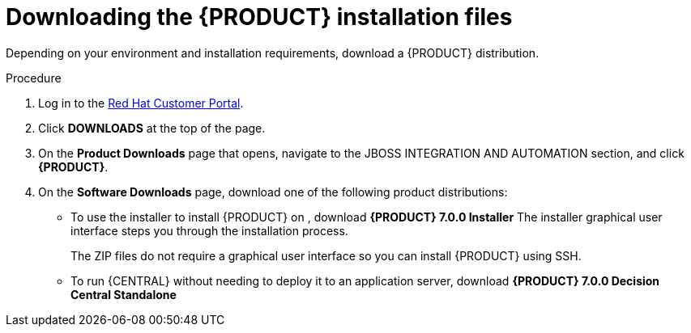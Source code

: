 [id='install-download-proc_{context}']
= Downloading the {PRODUCT} installation files

Depending on your environment and installation requirements, download a {PRODUCT} distribution.

.Procedure
. Log in to the https://access.redhat.com[Red Hat Customer Portal].
. Click *DOWNLOADS* at the top of the page.
. On the *Product Downloads* page that opens, navigate to the JBOSS INTEGRATION AND AUTOMATION section, and click *{PRODUCT}*.
. On the *Software Downloads* page, download one of the following product distributions:
* To use the installer to install {PRODUCT} on 
ifeval::["{context}" == "install-on-eap"]
{EAP} 7.1
endif::[]
ifeval::["{context}" == "install-on-jws"]
Red Hat JBoss Web Server 3.1
endif::[]  
, download *{PRODUCT} 7.0.0 Installer* 
ifdef::PAM[]
(`rhpam-installer-7.0.0.Beta02.jar`).
endif::PAM[]
ifdef::DM[]
(`rhdm-installer-7.0.0.Beta02.jar`). 
endif::DM[]
The installer graphical user interface steps you through the installation process.
ifeval::["{context}" == "install-on-eap"]
* To install {PRODUCT} on {EAP} 7.1 using the deployable zip files, download:
** *{PRODUCT} 7.0.0 {KIE_SERVER} for All Supported EE7 Containers*
ifdef::PAM[]
(`rhpam-7.0.0.Beta02-kie-server-ee7.zip`)
endif::PAM[]
ifdef::DM[]
(`rhdm-7.0.0.Beta02-kie-server-ee7.zip`)
endif::DM[]
ifdef::PAM[]
** *{PRODUCT} 7.0.0 {CENTRAL} Deployable for {EAP} 7* 
(`rhpam-7.0.0.Beta02-business-central-eap7-deployable.zip`)
endif::PAM[]
endif::[]
ifeval::["{context}" == "install-on-jws"]
* To install {KIE_SERVER} on Red Hat JBoss Web Server 3.1 using the deployable zip file, download *{PRODUCT} 7.0.0 Add Ons*. 
ifdef::PAM[]
(`rhpam-7.0.0.Beta02-add-ons.zip`).
endif::PAM[]
ifdef::DM[]
(`rhdm-7.0.0.Beta02-add-ons.zip`).
endif::DM[]
endif::[] 
+
The ZIP files do not require a graphical user interface so you can install {PRODUCT} using SSH.
* To run {CENTRAL} without needing to deploy it to an application server, download *{PRODUCT} 7.0.0 Decision Central Standalone* 
ifdef::PAM[]
(`rhpam-7.0.0.Beta02-decision-central-standalone.jar`).
endif::PAM[]
ifdef::DM[]
(`rhdm-7.0.0.Beta02-decision-central-standalone.jar`).
endif::DM[]

//ifdef::PAM[]
//* To install {CENTRAL} Monitoring, download *{PRODUCT} 7.0.0 {CENTRAL} Monitoring* 
//(`rhpam-7.0.0.Beta02-monitoring-ee7.zip`).
//endif::PAM[]








 